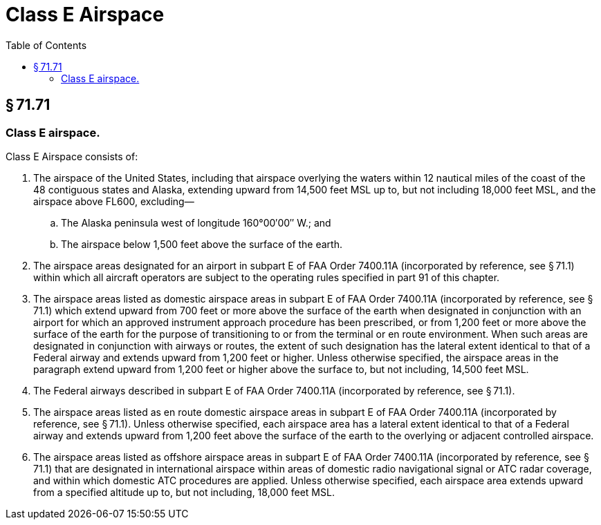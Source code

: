# Class E Airspace
:toc:

## § 71.71

### Class E airspace.

Class E Airspace consists of:

. The airspace of the United States, including that airspace overlying the waters within 12 nautical miles of the coast of the 48 contiguous states and Alaska, extending upward from 14,500 feet MSL up to, but not including 18,000 feet MSL, and the airspace above FL600, excluding—
.. The Alaska peninsula west of longitude 160°00′00″ W.; and
.. The airspace below 1,500 feet above the surface of the earth.
. The airspace areas designated for an airport in subpart E of FAA Order 7400.11A (incorporated by reference, see § 71.1) within which all aircraft operators are subject to the operating rules specified in part 91 of this chapter.
. The airspace areas listed as domestic airspace areas in subpart E of FAA Order 7400.11A (incorporated by reference, see § 71.1) which extend upward from 700 feet or more above the surface of the earth when designated in conjunction with an airport for which an approved instrument approach procedure has been prescribed, or from 1,200 feet or more above the surface of the earth for the purpose of transitioning to or from the terminal or en route environment. When such areas are designated in conjunction with airways or routes, the extent of such designation has the lateral extent identical to that of a Federal airway and extends upward from 1,200 feet or higher. Unless otherwise specified, the airspace areas in the paragraph extend upward from 1,200 feet or higher above the surface to, but not including, 14,500 feet MSL.
. The Federal airways described in subpart E of FAA Order 7400.11A (incorporated by reference, see § 71.1).
. The airspace areas listed as en route domestic airspace areas in subpart E of FAA Order 7400.11A (incorporated by reference, see § 71.1). Unless otherwise specified, each airspace area has a lateral extent identical to that of a Federal airway and extends upward from 1,200 feet above the surface of the earth to the overlying or adjacent controlled airspace.
. The airspace areas listed as offshore airspace areas in subpart E of FAA Order 7400.11A (incorporated by reference, see § 71.1) that are designated in international airspace within areas of domestic radio navigational signal or ATC radar coverage, and within which domestic ATC procedures are applied. Unless otherwise specified, each airspace area extends upward from a specified altitude up to, but not including, 18,000 feet MSL.


